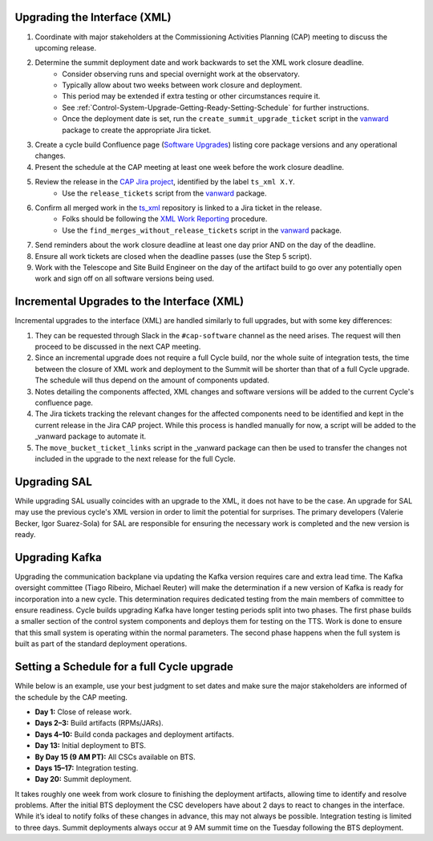.. _Control-System-Upgrade-Getting-Ready-Upgrading-Interface-XML:

Upgrading the Interface (XML)
=============================

#. Coordinate with major stakeholders at the Commissioning Activities Planning (CAP) meeting to discuss the upcoming release.
#. Determine the summit deployment date and work backwards to set the XML work closure deadline.
    * Consider observing runs and special overnight work at the observatory.
    * Typically allow about two weeks between work closure and deployment.
    * This period may be extended if extra testing or other circumstances require it.
    * See :ref:`Control-System-Upgrade-Getting-Ready-Setting-Schedule` for further instructions.
    * Once the deployment date is set, run the ``create_summit_upgrade_ticket`` script in the vanward_ package to create the appropriate Jira ticket.
#. Create a cycle build Confluence page (`Software Upgrades <https://confluence.lsstcorp.org/pages/viewpage.action?spaceKey=LSSTCOM&title=Software+Upgrades>`_) listing core package versions and any operational changes.
#. Present the schedule at the CAP meeting at least one week before the work closure deadline.
#. Review the release in the `CAP Jira project <https://rubinobs.atlassian.net/projects/CAP?selectedItem=com.atlassian.jira.jira-projects-plugin%3Arelease-page>`_, identified by the label ``ts_xml X.Y``.
    * Use the ``release_tickets`` script from the vanward_  package.
#. Confirm all merged work in the `ts_xml <https://github.com/lsst-ts/ts_xml.git>`_ repository is linked to a Jira ticket in the release.
    * Folks should be following the `XML Work Reporting <https://tssw-developer.lsst.io/development-guidelines/xml/reporting-xml-release-work.html#reporting-xml-release-work>`_ procedure.
    * Use the ``find_merges_without_release_tickets`` script in the vanward_ package.
#. Send reminders about the work closure deadline at least one day prior AND on the day of the deadline.
#. Ensure all work tickets are closed when the deadline passes (use the Step 5 script).
#. Work with the Telescope and Site Build Engineer on the day of the artifact build to go over any potentially open work and sign off on all software versions being used.


Incremental Upgrades to the Interface (XML)
===========================================

Incremental upgrades to the interface (XML) are handled similarly to full upgrades, but with some key differences:

#. They can be requested through Slack in the ``#cap-software`` channel as the need arises. The request will then proceed to be discussed in the next CAP meeting.
#. Since an incremental upgrade does not require a full Cycle build, nor the whole suite of integration tests, the time between the closure of XML work and deployment to the Summit will be shorter than that of a full Cycle upgrade. The schedule will thus depend on the amount of components updated.
#. Notes detailing the components affected, XML changes and software versions will be added to the current Cycle's confluence page. 
#. The Jira tickets tracking the relevant changes for the affected components need to be identified and kept in the current release in the Jira CAP project. While this process is handled manually for now, a script will be added to the _vanward package to automate it.
#. The ``move_bucket_ticket_links`` script in the _vanward package can then be used to transfer the changes not included in the upgrade to the next release for the full Cycle.


Upgrading SAL
=============

While upgrading SAL usually coincides with an upgrade to the XML, it does not have to be the case.
An upgrade for SAL may use the previous cycle's XML version in order to limit the potential for surprises.
The primary developers (Valerie Becker, Igor Suarez-Sola) for SAL are responsible for ensuring the necessary work is completed and the new version is ready.


Upgrading Kafka
==========================

Upgrading the communication backplane via updating the Kafka version requires care and extra lead time.
The Kafka oversight committee (Tiago Ribeiro, Michael Reuter) will make the determination if a new version of Kafka is ready for incorporation into a new cycle.
This determination requires dedicated testing from the main members of committee to ensure readiness.
Cycle builds upgrading Kafka have longer testing periods split into two phases.
The first phase builds a smaller section of the control system components and deploys them for testing on the TTS.
Work is done to ensure that this small system is operating within the normal parameters.
The second phase happens when the full system is built as part of the standard deployment operations.


.. _Control-System-Upgrade-Getting-Ready-Setting-Schedule:

Setting a Schedule for a full Cycle upgrade
=============================================

While below is an example, use your best judgment to set dates and make sure the major stakeholders are informed of the schedule by the CAP meeting.

* **Day 1:** Close of release work.  
* **Days 2–3:** Build artifacts (RPMs/JARs).  
* **Days 4–10:** Build conda packages and deployment artifacts.  
* **Day 13:** Initial deployment to BTS.  
* **By Day 15 (9 AM PT):** All CSCs available on BTS.  
* **Days 15–17:** Integration testing.  
* **Day 20:** Summit deployment.

It takes roughly one week from work closure to finishing the deployment artifacts, allowing time to identify and resolve problems.
After the initial BTS deployment the CSC developers have about 2 days to react to changes in the interface. While it’s ideal to notify folks of these changes in advance, this may not always be possible.  
Integration testing is limited to three days.  
Summit deployments always occur at 9 AM summit time on the Tuesday following the BTS deployment.

.. _vanward: https://vanward.lsst.io
